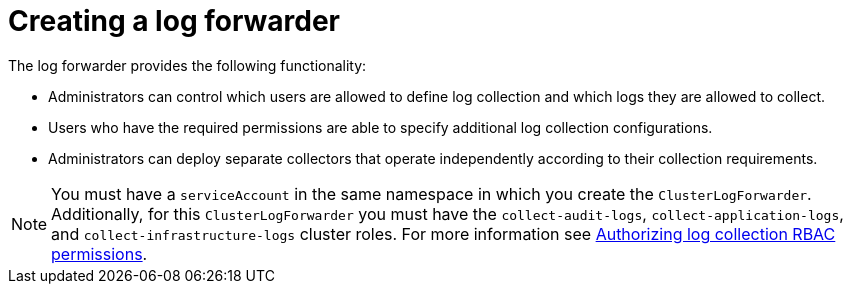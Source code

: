 // Module included in the following assemblies:
//
// * observability/logging/logging-6.0/log6x-clf.adoc

:_mod-docs-content-type: CONCEPT
[id="log6x-create-log-forwarder_{context}"]
= Creating a log forwarder

The log forwarder provides the following functionality:

* Administrators can control which users are allowed to define log collection and which logs they are allowed to collect.
* Users who have the required permissions are able to specify additional log collection configurations.
* Administrators can deploy separate collectors that operate independently according to their collection requirements.

[NOTE]
====
You must have a `serviceAccount` in the same namespace in which you create the `ClusterLogForwarder`. Additionally, for this `ClusterLogForwarder` you must have the `collect-audit-logs`, `collect-application-logs`, and `collect-infrastructure-logs` cluster roles. For more information see link:https://docs.openshift.com/container-platform/4.16/observability/logging/log_collection_forwarding/log-forwarding.html#log-collection-rbac-permissions_log-forwarding[Authorizing log collection RBAC permissions].
====
